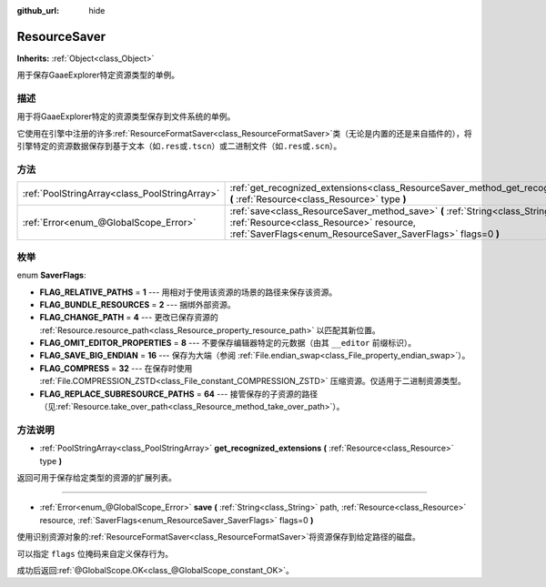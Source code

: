 :github_url: hide

.. Generated automatically by doc/tools/make_rst.py in GaaeExplorer's source tree.
.. DO NOT EDIT THIS FILE, but the ResourceSaver.xml source instead.
.. The source is found in doc/classes or modules/<name>/doc_classes.

.. _class_ResourceSaver:

ResourceSaver
=============

**Inherits:** :ref:`Object<class_Object>`

用于保存GaaeExplorer特定资源类型的单例。

描述
----

用于将GaaeExplorer特定的资源类型保存到文件系统的单例。

它使用在引擎中注册的许多\ :ref:`ResourceFormatSaver<class_ResourceFormatSaver>`\ 类（无论是内置的还是来自插件的），将引擎特定的资源数据保存到基于文本（如\ ``.res``\ 或\ ``.tscn``\ ）或二进制文件（如\ ``.res``\ 或\ ``.scn``\ ）。

方法
----

+-----------------------------------------------+-----------------------------------------------------------------------------------------------------------------------------------------------------------------------------------------------+
| :ref:`PoolStringArray<class_PoolStringArray>` | :ref:`get_recognized_extensions<class_ResourceSaver_method_get_recognized_extensions>` **(** :ref:`Resource<class_Resource>` type **)**                                                       |
+-----------------------------------------------+-----------------------------------------------------------------------------------------------------------------------------------------------------------------------------------------------+
| :ref:`Error<enum_@GlobalScope_Error>`         | :ref:`save<class_ResourceSaver_method_save>` **(** :ref:`String<class_String>` path, :ref:`Resource<class_Resource>` resource, :ref:`SaverFlags<enum_ResourceSaver_SaverFlags>` flags=0 **)** |
+-----------------------------------------------+-----------------------------------------------------------------------------------------------------------------------------------------------------------------------------------------------+

枚举
----

.. _enum_ResourceSaver_SaverFlags:

.. _class_ResourceSaver_constant_FLAG_RELATIVE_PATHS:

.. _class_ResourceSaver_constant_FLAG_BUNDLE_RESOURCES:

.. _class_ResourceSaver_constant_FLAG_CHANGE_PATH:

.. _class_ResourceSaver_constant_FLAG_OMIT_EDITOR_PROPERTIES:

.. _class_ResourceSaver_constant_FLAG_SAVE_BIG_ENDIAN:

.. _class_ResourceSaver_constant_FLAG_COMPRESS:

.. _class_ResourceSaver_constant_FLAG_REPLACE_SUBRESOURCE_PATHS:

enum **SaverFlags**:

- **FLAG_RELATIVE_PATHS** = **1** --- 用相对于使用该资源的场景的路径来保存该资源。

- **FLAG_BUNDLE_RESOURCES** = **2** --- 捆绑外部资源。

- **FLAG_CHANGE_PATH** = **4** --- 更改已保存资源的 :ref:`Resource.resource_path<class_Resource_property_resource_path>` 以匹配其新位置。

- **FLAG_OMIT_EDITOR_PROPERTIES** = **8** --- 不要保存编辑器特定的元数据（由其 ``__editor`` 前缀标识）。

- **FLAG_SAVE_BIG_ENDIAN** = **16** --- 保存为大端（参阅 :ref:`File.endian_swap<class_File_property_endian_swap>`\ ）。

- **FLAG_COMPRESS** = **32** --- 在保存时使用 :ref:`File.COMPRESSION_ZSTD<class_File_constant_COMPRESSION_ZSTD>` 压缩资源。仅适用于二进制资源类型。

- **FLAG_REPLACE_SUBRESOURCE_PATHS** = **64** --- 接管保存的子资源的路径（见\ :ref:`Resource.take_over_path<class_Resource_method_take_over_path>`\ ）。

方法说明
--------

.. _class_ResourceSaver_method_get_recognized_extensions:

- :ref:`PoolStringArray<class_PoolStringArray>` **get_recognized_extensions** **(** :ref:`Resource<class_Resource>` type **)**

返回可用于保存给定类型的资源的扩展列表。

----

.. _class_ResourceSaver_method_save:

- :ref:`Error<enum_@GlobalScope_Error>` **save** **(** :ref:`String<class_String>` path, :ref:`Resource<class_Resource>` resource, :ref:`SaverFlags<enum_ResourceSaver_SaverFlags>` flags=0 **)**

使用识别资源对象的\ :ref:`ResourceFormatSaver<class_ResourceFormatSaver>`\ 将资源保存到给定路径的磁盘。

可以指定 ``flags`` 位掩码来自定义保存行为。

成功后返回\ :ref:`@GlobalScope.OK<class_@GlobalScope_constant_OK>`\ 。

.. |virtual| replace:: :abbr:`virtual (This method should typically be overridden by the user to have any effect.)`
.. |const| replace:: :abbr:`const (This method has no side effects. It doesn't modify any of the instance's member variables.)`
.. |vararg| replace:: :abbr:`vararg (This method accepts any number of arguments after the ones described here.)`
